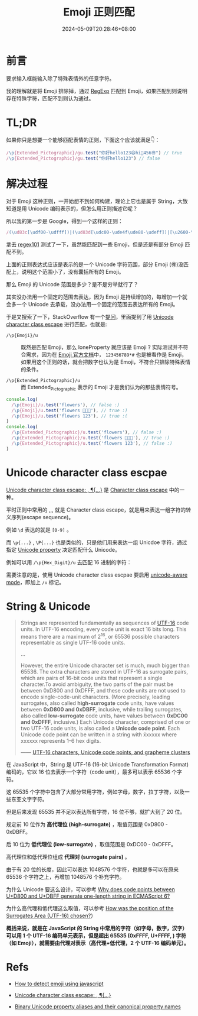 #+title: Emoji 正则匹配
#+date: 2024-05-09T20:28:46+08:00
#+lastmod: 2024-05-09T20:28:46+08:00
#+draft: true
#+keywords[]:
#+description: ""
#+tags[]:
#+categories[]:

* 前言

要求输入框能输入除了特殊表情外的任意字符。

我的理解就是将 Emoji 排除掉，通过 [[https://developer.mozilla.org/en-US/docs/Web/JavaScript/Reference/Global_Objects/RegExp][RegExp]] 匹配到 Emoji，如果匹配到则说明存在特殊字符，匹配不到则认为通过。

* TL;DR

如果你只是想要一个能够匹配表情的正则，下面这个应该就满足👇：

#+begin_src typescript
    /\p{Extended_Pictographic}/gu.test("你好hello123😄hi🌷456🉐") // true
    /\p{Extended_Pictographic}/gu.test("你好hello123") // false
#+end_src

[[file:/post/emoji-regexp/regexp101-emoji-corret.png]]

* 解决过程

对于 Emoji 这种正则，一开始想不到如何构建，理论上它也是属于 String，大致知道是用 Unicode 编码表示的，但怎么用正则描述它呢？

所以我的第一步是 Google，得到一个这样的正则：

#+begin_src typescript
    /(\ud83c[\udf00-\udfff])|(\ud83d[\udc00-\ude4f\ude80-\udeff])|[\u2600-\u2B55]/
#+end_src

拿去 [[https://regex101.com/][regex101]] 测试了一下，虽然能匹配到一些 Emoji，但是还是有部分 Emoji 匹配不到。

[[file:/post/emoji-regexp/regexp101-emoji-wrong.png]]

上面的正则表达式应该是表示的是一个 Unicode 字符范围，部分 Emoji (🉐)没匹配上，说明这个范围小了，没有囊括所有的 Emoji。

那么 Emoji 的 Unicode 范围是多少？是不是穷举就行了？

其实没办法用一个固定的范围去表达，因为 Emoji 是持续增加的，每增加一个就会多一个 Unicode 去承载，没办法用一个固定的范围去表达所有的 Emoji。

于是又搜索了一下，StackOverflow 有一个[[https://stackoverflow.com/questions/18862256/how-to-detect-emoji-using-javascript][提问]]，里面提到了用 [[https://developer.mozilla.org/en-US/docs/Web/JavaScript/Reference/Regular_expressions/Unicode_character_class_escape][Unicode character class escape]] 进行匹配，也就是:

- ~/\p{Emoji}/u~ :: 既然是匹配 Emoji，那么 loneProperty 就应该是 Emoji ? 实际测试并不符合需求，因为在 [[https://www.unicode.org/Public/15.1.0/ucd/emoji/emoji-data.txt][Emoji 官方文档]]中， =123456789*#= 也是被看作是 Emoji，
  如果用这个正则的话，就会把数字也认为是 Emoji，不符合只排除特殊表情的条件。

- ~/\p{Extended_Pictographic}/u~ :: 而 Extended_Pictographic 表示的 Emoji 才是我们认为的那些表情符号。

#+begin_src typescript
  console.log(
    /\p{Emoji}/u.test('flowers'), // false :)
    /\p{Emoji}/u.test('flowers 🌼🌺🌸'), // true :)
    /\p{Emoji}/u.test('flowers 123'), // true :(
  )
  console.log(
    /\p{Extended_Pictographic}/u.test('flowers'), // false :)
    /\p{Extended_Pictographic}/u.test('flowers 🌼🌺🌸'), // true :)
    /\p{Extended_Pictographic}/u.test('flowers 123'), // false :)
  )
#+end_src

* Unicode character class escpae

[[https://developer.mozilla.org/en-US/docs/Web/JavaScript/Reference/Regular_expressions/Unicode_character_class_escape][Unicode character class escape: \p{...}, \P{...}]] 是 [[https://developer.mozilla.org/en-US/docs/Web/JavaScript/Reference/Regular_expressions/Character_class_escape][Character class escape]] 中的一种。

平时正则中常用的 \d,\D,\w,\W 就是 Character class escape，就是用来表达一组字符的转义序列(escape sequence)。

例如 =\d= 表达的就是 =[0-9]=  。

而 =\p{...}= , =\P{...}= 也是类似的，只是他们用来表达一组 Unicdoe 字符，通过指定 [[https://tc39.es/ecma262/multipage/text-processing.html#sec-runtime-semantics-unicodematchproperty-p][Unicode property]] 决定匹配什么 Unicode。

例如可以用 =/\p{Hex_Digit}/u= 去匹配 16 进制的字符：

[[file:/post/emoji-regexp/regexp101-emoji-hex-digit.png]]

需要注意的是，使用 Unicode character class escpae 要启用 [[https://developer.mozilla.org/en-US/docs/Web/JavaScript/Reference/Global_Objects/RegExp/unicode#unicode-aware_mode][unicode-aware mode]]，即加上 =/u= 标记。

* String & Unicode

#+begin_quote
Strings are represented fundamentally as sequences of [[https://en.wikipedia.org/wiki/UTF-16][UTF-16]] code
units. In UTF-16 encoding, every code unit is exact 16 bits long. This
means there are a maximum of 2^16, or 65536 possible characters
representable as single UTF-16 code units.

...

However, the entire Unicode character set is much, much bigger
than 65536. The extra characters are stored in UTF-16 as surrogate
pairs, which are pairs of 16-bit code units that represent a single
character.To avoid ambiguity, the two parts of the pair must be
between 0xD800 and 0xDFFF, and these code units are not used to encode
single-code-unit characters. (More precisely, leading surrogates, also
called *high-surrogate* code units, have values between *0xD800 and
0xDBFF*, inclusive, while trailing surrogates, also called
*low-surrogate* code units, have values between *0xDC00 and 0xDFFF*,
inclusive.) Each Unicode character, comprised of one or two UTF-16
code units, is also called a *Unicode code point*. Each Unicode code
point can be written in a string with \u{xxxxxx} where xxxxxx
represents 1–6 hex digits.

—— [[https://developer.mozilla.org/en-US/docs/Web/JavaScript/Reference/Global_Objects/String#utf-16_characters_unicode_code_points_and_grapheme_clusters][UTF-16 characters, Unicode code points, and grapheme clusters]]
#+end_quote

在 JavaScript 中，String 是 UTF-16 (16-bit Unicode Transformation Format) 编码的，它以 16 位去表示一个字符（code unit），最多可以表示 65536 个字符。

这 65535 个字符中包含了大部分常用字符，例如字母，数字，拉丁字符，以及一些东亚文字字符。

但是后来发现 65535 并不足以表达所有字符，16 位不够，就扩大到了 20 位。

规定前 10 位作为 *高代理位 (high-surrogate)* ，取值范围是 0xD800 - 0xDBFF。

后 10 位为 *低代理位 (low-surrogate)* ，取值范围是 0xDC00 - 0xDFFF。

高代理位和低代理位组成 *代理对 (surrogate pairs)* 。

由于有 20 位的长度，因此可以表达 1048576 个字符，也就是多可以在原来 65536 个字符之上，再增加 1048576 个补充字符。

为什么 Unicode 要这么设计，可以参考 [[https://stackoverflow.com/questions/42181070/why-does-code-points-between-ud800-and-udbff-generate-one-length-string-in-ecm][Why does code points between U+D800 and U+DBFF generate one-length string in ECMAScript 6?]]

为什么高代理和低代理这么取值，可以参考 [[https://stackoverflow.com/questions/5178202/how-was-the-position-of-the-surrogates-area-utf-16-chosen][How was the position of the Surrogates Area (UTF-16) chosen?]]）

*概括来说，就是在 JavaScript 的 String 中常用的字符（如字母，数字，汉字）可以用 1 个 UTF-16 编码单元表示，但是超出 65535 (0xFFFF, U+FFFF, \uFFFF) 字符（如 Emoji），就需要由代理对表示（高代理+低代理，2 个 UTF-16 编码单元）。*

* Refs

- [[https://stackoverflow.com/questions/18862256/how-to-detect-emoji-using-javascript][How to detect emoji using javascript]]

- [[https://developer.mozilla.org/en-US/docs/Web/JavaScript/Reference/Regular_expressions/Unicode_character_class_escape][Unicode character class escape: \p{...}, \P{...}]]

- [[https://tc39.es/ecma262/multipage/text-processing.html#table-binary-unicode-properties][Binary Unicode property aliases and their canonical property names]]
